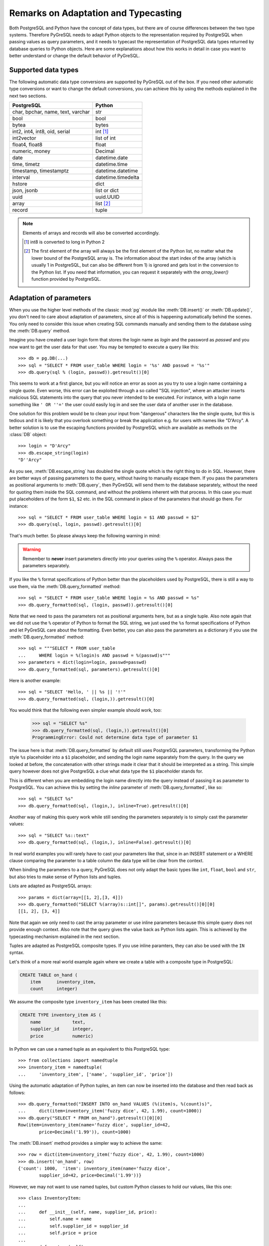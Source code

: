Remarks on Adaptation and Typecasting
=====================================

.. py:currentmodule:: pg

Both PostgreSQL and Python have the concept of data types, but there
are of course differences between the two type systems.  Therefore PyGreSQL
needs to adapt Python objects to the representation required by PostgreSQL
when passing values as query parameters, and it needs to typecast the
representation of PostgreSQL data types returned by database queries to
Python objects.  Here are some explanations about how this works in
detail in case you want to better understand or change the default
behavior of PyGreSQL.

Supported data types
--------------------

The following automatic data type conversions are supported by PyGreSQL
out of the box.  If you need other automatic type conversions or want to
change the default conversions, you can achieve this by using the methods
explained in the next two sections.

================================== ==================
PostgreSQL                          Python
================================== ==================
char, bpchar, name, text, varchar  str
bool                               bool
bytea                              bytes
int2, int4, int8, oid, serial      int [#int8]_
int2vector                         list of int
float4, float8                     float
numeric, money                     Decimal
date                               datetime.date
time, timetz                       datetime.time
timestamp, timestamptz             datetime.datetime
interval                           datetime.timedelta
hstore                             dict
json, jsonb                        list or dict
uuid                               uuid.UUID
array                              list [#array]_
record                             tuple
================================== ==================

.. note::

    Elements of arrays and records will also be converted accordingly.

    .. [#int8] int8 is converted to long in Python 2

    .. [#array] The first element of the array will always be the first element
       of the Python list, no matter what the lower bound of the PostgreSQL
       array is. The information about the start index of the array (which is
       usually 1 in PostgreSQL, but can also be different from 1) is ignored
       and gets lost in the conversion to the Python list. If you need that
       information, you can request it separately with the `array_lower()`
       function provided by PostgreSQL.


Adaptation of parameters
------------------------
When you use the higher level methods of the classic :mod:`pg` module like
:meth:`DB.insert()` or :meth:`DB.update()`, you don't need to care about
adaptation of parameters, since all of this is happening automatically behind
the scenes.  You only need to consider this issue when creating SQL commands
manually and sending them to the database using the :meth:`DB.query` method.

Imagine you have created a user  login form that stores the login name as
*login* and the password as *passwd* and you now want to get the user
data for that user.  You may be tempted to execute a query like this::

    >>> db = pg.DB(...)
    >>> sql = "SELECT * FROM user_table WHERE login = '%s' AND passwd = '%s'"
    >>> db.query(sql % (login, passwd)).getresult()[0]

This seems to work at a first glance, but you will notice an error as soon as
you try to use a login name containing a single quote.  Even worse, this error
can be exploited through a so called "SQL injection", where an attacker inserts
malicious SQL statements into the query that you never intended to be executed.
For instance, with a login name something like ``' OR ''='`` the user could
easily log in and see the user data of another user in the database.

One solution for this problem would be to clean your input from "dangerous"
characters like the single quote, but this is tedious and it is likely that
you overlook something or break the application e.g. for users with names
like "D'Arcy".  A better solution is to use the escaping functions provided
by PostgreSQL which are available as methods on the :class:`DB` object::

    >>> login = "D'Arcy"
    >>> db.escape_string(login)
    "D''Arcy"

As you see, :meth:`DB.escape_string` has doubled the single quote which is
the right thing to do in SQL.  However, there are better ways of passing
parameters to the query, without having to manually escape them.  If you
pass the parameters as positional arguments to :meth:`DB.query`, then
PyGreSQL will send them to the database separately, without the need for
quoting them inside the SQL command, and without the problems inherent with
that process.  In this case you must put placeholders of the form ``$1``,
``$2`` etc. in the SQL command in place of the parameters that should go there.
For instance::

    >>> sql = "SELECT * FROM user_table WHERE login = $1 AND passwd = $2"
    >>> db.query(sql, login, passwd).getresult()[0]

That's much better.  So please always keep the following warning in mind:

.. warning::

  Remember to **never** insert parameters directly into your queries using
  the ``%`` operator.  Always pass the parameters separately.

If you like the ``%`` format specifications of Python better than the
placeholders used by PostgreSQL, there is still a way to use them, via the
:meth:`DB.query_formatted` method::

    >>> sql = "SELECT * FROM user_table WHERE login = %s AND passwd = %s"
    >>> db.query_formatted(sql, (login, passwd)).getresult()[0]

Note that we need to pass the parameters not as positional arguments here,
but as a single tuple.  Also note again that we did not use the ``%``
operator of Python to format the SQL string, we just used the ``%s`` format
specifications of Python and let PyGreSQL care about the formatting.
Even better, you can also pass the parameters as a dictionary if you use
the :meth:`DB.query_formatted` method::

    >>> sql = """SELECT * FROM user_table
    ...     WHERE login = %(login)s AND passwd = %(passwd)s"""
    >>> parameters = dict(login=login, passwd=passwd)
    >>> db.query_formatted(sql, parameters).getresult()[0]

Here is another example::

    >>> sql = "SELECT 'Hello, ' || %s || '!'"
    >>> db.query_formatted(sql, (login,)).getresult()[0]

You would think that the following even simpler example should work, too:

    >>> sql = "SELECT %s"
    >>> db.query_formatted(sql, (login,)).getresult()[0]
    ProgrammingError: Could not determine data type of parameter $1

The issue here is that :meth:`DB.query_formatted` by default still uses
PostgreSQL parameters, transforming the Python style ``%s`` placeholder
into a ``$1`` placeholder, and sending the login name separately from
the query.  In the query we looked at before, the concatenation with other
strings made it clear that it should be interpreted as a string. This simple
query however does not give PostgreSQL a clue what data type the ``$1``
placeholder stands for.

This is different when you are embedding the login name directly into the
query instead of passing it as parameter to PostgreSQL.  You can achieve this
by setting the *inline* parameter of :meth:`DB.query_formatted`, like so::

    >>> sql = "SELECT %s"
    >>> db.query_formatted(sql, (login,), inline=True).getresult()[0]

Another way of making this query work while still sending the parameters
separately is to simply cast the parameter values::

    >>> sql = "SELECT %s::text"
    >>> db.query_formatted(sql, (login,), inline=False).getresult()[0]

In real world examples you will rarely have to cast your parameters like that,
since in an INSERT statement or a WHERE clause comparing the parameter to a
table column the data type will be clear from the context.

When binding the parameters to a query, PyGreSQL does not only adapt the basic
types like ``int``, ``float``, ``bool`` and ``str``, but also tries to make
sense of Python lists and tuples.

Lists are adapted as PostgreSQL arrays::

    >>> params = dict(array=[[1, 2],[3, 4]])
    >>> db.query_formatted("SELECT %(array)s::int[]", params).getresult()[0][0]
    [[1, 2], [3, 4]]

Note that again we only need to cast the array parameter or use inline
parameters because this simple query does not provide enough context.
Also note that the query gives the value back as Python lists again.  This
is achieved by the typecasting mechanism explained in the next section.

Tuples are adapted as PostgreSQL composite types.  If you use inline paramters,
they can also be used with the ``IN`` syntax.

Let's think of a more real world example again where we create a table with a
composite type in PostgreSQL:

.. code-block:: sql

    CREATE TABLE on_hand (
        item      inventory_item,
        count     integer)

We assume the composite type ``inventory_item`` has been created like this:

.. code-block:: sql

    CREATE TYPE inventory_item AS (
        name            text,
        supplier_id     integer,
        price           numeric)

In Python we can use a named tuple as an equivalent to this PostgreSQL type::

    >>> from collections import namedtuple
    >>> inventory_item = namedtuple(
    ...     'inventory_item', ['name', 'supplier_id', 'price'])

Using the automatic adaptation of Python tuples, an item can now be
inserted into the database and then read back as follows::

    >>> db.query_formatted("INSERT INTO on_hand VALUES (%(item)s, %(count)s)",
    ...     dict(item=inventory_item('fuzzy dice', 42, 1.99), count=1000))
    >>> db.query("SELECT * FROM on_hand").getresult()[0][0]
    Row(item=inventory_item(name='fuzzy dice', supplier_id=42,
            price=Decimal('1.99')), count=1000)

The :meth:`DB.insert` method provides a simpler way to achieve the same::

    >>> row = dict(item=inventory_item('fuzzy dice', 42, 1.99), count=1000)
    >>> db.insert('on_hand', row)
    {'count': 1000,  'item': inventory_item(name='fuzzy dice',
            supplier_id=42, price=Decimal('1.99'))}

However, we may not want to use named tuples, but custom Python classes
to hold our values, like this one::

    >>> class InventoryItem:
    ...
    ...     def __init__(self, name, supplier_id, price):
    ...         self.name = name
    ...         self.supplier_id = supplier_id
    ...         self.price = price
    ...
    ...     def __str__(self):
    ...         return '%s (from %s, at $%s)' % (
    ...             self.name, self.supplier_id, self.price)

But when we try to insert an instance of this class in the same way, we
will get an error.  This is because PyGreSQL tries to pass the string
representation of the object as a parameter to PostgreSQL, but this is just a
human readable string and not useful for PostgreSQL to build a composite type.
However, it is possible to make such custom classes adapt themselves to
PostgreSQL by adding a "magic" method with the name ``__pg_str__``, like so::

    >>> class InventoryItem:
    ...
    ...     ...
    ...
    ...     def __str__(self):
    ...         return '%s (from %s, at $%s)' % (
    ...             self.name, self.supplier_id, self.price)
    ...
    ...     def __pg_str__(self, typ):
    ...         return (self.name, self.supplier_id, self.price)

Now you can insert class instances the same way as you insert named tuples.
You can even make these objects adapt to different types in different ways::

    >>> class InventoryItem:
    ...
    ...     ...
    ...
    ...     def __pg_str__(self, typ):
    ...         if typ == 'text':
    ...             return str(self)
    ...        return (self.name, self.supplier_id, self.price)
    ...
    >>> db.query("ALTER TABLE on_hand ADD COLUMN remark varchar")
    >>> item=InventoryItem('fuzzy dice', 42, 1.99)
    >>> row = dict(item=item, remark=item, count=1000)
    >>> db.insert('on_hand', row)
    {'count': 1000, 'item': inventory_item(name='fuzzy dice',
        supplier_id=42, price=Decimal('1.99')),
        'remark': 'fuzzy dice (from 42, at $1.99)'}

There is also another "magic" method ``__pg_repr__`` which does not take the
*typ* parameter.  That method is used instead of ``__pg_str__`` when passing
parameters inline.  You must be more careful when using ``__pg_repr__``,
because it must return a properly escaped string that can be put literally
inside the SQL.  The only exception is when you return a tuple or list,
because these will be adapted and properly escaped by PyGreSQL again.

Typecasting to Python
---------------------

As you noticed, PyGreSQL automatically converted the PostgreSQL data to
suitable Python objects when returning values via the :meth:`DB.get()`,
:meth:`Query.getresult()` and similar methods.  This is done by the use
of built-in typecast functions.

If you want to use different typecast functions or add your own if no
built-in typecast function is available, then this is possible using
the :func:`set_typecast` function.  With the :func:`get_typecast` function
you can check which function is currently set.  If no typecast function
is set, then PyGreSQL will return the raw strings from the database.

For instance, you will find that PyGreSQL uses the normal ``int`` function
to cast PostgreSQL ``int4`` type values to Python::

    >>> pg.get_typecast('int4')
    int

In the classic PyGreSQL module, the typecasting for these basic types is
always done internally by the C extension module for performance reasons.
We can set a different typecast function for ``int4``, but it will not
become effective, the C module continues to use its internal typecasting.

However, we can add new typecast functions for the database types that are
not supported by the C module. For example, we can create a typecast function
that casts items of the composite PostgreSQL type used as example in the
previous section to instances of the corresponding Python class.

To do this, at first we get the default typecast function that PyGreSQL has
created for the current :class:`DB` connection.  This default function casts
composite types to named tuples, as we have seen in the section before.
We can grab it from the :attr:`DB.dbtypes` object as follows::

    >>> cast_tuple = db.dbtypes.get_typecast('inventory_item')

Now we can create a new typecast function that converts the tuple to
an instance of our custom class::

    >>> cast_item = lambda value: InventoryItem(*cast_tuple(value))

Finally, we set this typecast function, either globally with
:func:`set_typecast`, or locally for the current connection like this::

    >>> db.dbtypes.set_typecast('inventory_item', cast_item)

Now we can get instances of our custom class directly from the database::

    >>> item = db.query("SELECT * FROM on_hand").getresult()[0][0]
    >>> str(item)
    'fuzzy dice (from 42, at $1.99)'

Note that some of the typecast functions used by the C module are configurable
with separate module level functions, such as :meth:`set_decimal`,
:meth:`set_bool` or :meth:`set_jsondecode`.  You need to use these instead of
:meth:`set_typecast` if you want to change the behavior of the C module.

Also note that after changing global typecast functions with
:meth:`set_typecast`, you may need to run ``db.dbtypes.reset_typecast()``
to make these changes effective on connections that were already open.

As one last example, let us try to typecast the geometric data type ``circle``
of PostgreSQL into a `SymPy <http://www.sympy.org>`_ ``Circle`` object.  Let's
assume we have created and populated a table with two circles, like so:

.. code-block:: sql

    CREATE TABLE circle (
        name varchar(8) primary key, circle circle);
    INSERT INTO circle VALUES ('C1', '<(2, 3), 3>');
    INSERT INTO circle VALUES ('C2', '<(1, -1), 4>');

With PostgreSQL we can easily calculate that these two circles overlap::

    >>> q = db.query("""SELECT c1.circle && c2.circle
    ...     FROM circle c1, circle c2
    ...     WHERE c1.name = 'C1' AND c2.name = 'C2'""")
    >>> q.getresult()[0][0]
    True

However, calculating the intersection points between the two circles using the
``#`` operator does not work (at least not as of PostgreSQL version 10).
So let's resort to SymPy to find out.  To ease importing circles from
PostgreSQL to SymPy, we create and register the following typecast function::

    >>> from sympy import Point, Circle
    >>>
    >>> def cast_circle(s):
    ...     p, r = s[1:-1].split(',')
    ...     p = p[1:-1].split(',')
    ...     return Circle(Point(float(p[0]), float(p[1])), float(r))
    ...
    >>> pg.set_typecast('circle', cast_circle)

Now we can import the circles in the table into Python simply using::

    >>> circle = db.get_as_dict('circle', scalar=True)

The result is a dictionary mapping circle names to SymPy ``Circle`` objects.
We can verify that the circles have been imported correctly:

    >>> circle['C1']
    Circle(Point(2, 3), 3.0)
    >>> circle['C2']
    Circle(Point(1, -1), 4.0)

Finally we can find the exact intersection points with SymPy:

    >>> circle['C1'].intersection(circle['C2'])
    [Point(29/17 + 64564173230121*sqrt(17)/100000000000000,
        -80705216537651*sqrt(17)/500000000000000 + 31/17),
     Point(-64564173230121*sqrt(17)/100000000000000 + 29/17,
        80705216537651*sqrt(17)/500000000000000 + 31/17)]
